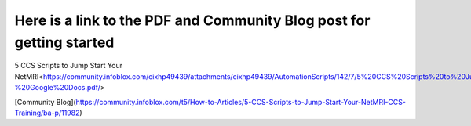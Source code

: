 ===============================
Here is a link to the PDF and Community Blog post for getting started
===============================


5 CCS Scripts to Jump Start Your NetMRI<https://community.infoblox.com/cixhp49439/attachments/cixhp49439/AutomationScripts/142/7/5%20CCS%20Scripts%20to%20Jump%20Start%20Your%20NetMRI%20CCS%20Training%20-%20Google%20Docs.pdf/>

[Community Blog](https://community.infoblox.com/t5/How-to-Articles/5-CCS-Scripts-to-Jump-Start-Your-NetMRI-CCS-Training/ba-p/11982)
